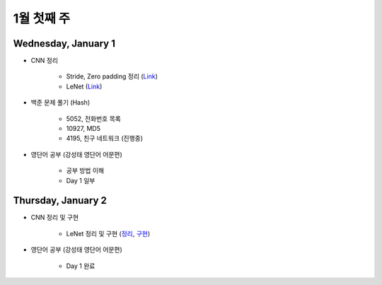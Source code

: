 ==========
1월 첫째 주
==========

Wednesday, January 1
=====================

* CNN 정리

    * Stride, Zero padding 정리 (`Link <https://oi.readthedocs.io/en/latest/ai/deep_learning/cnn/intro.html>`_)
    * LeNet (`Link <https://oi.readthedocs.io/en/latest/ai/deep_learning/cnn/lenet.html>`_)

* 백준 문제 풀기 (Hash)

    * 5052, 전화번호 목록
    * 10927, MD5
    * 4195, 친구 네트워크 (진행중)

* 영단어 공부 (강성태 영단어 어문편)

    * 공부 방법 이해
    * Day 1 일부


Thursday, January 2
====================

* CNN 정리 및 구현

    * LeNet 정리 및 구현 (`정리 <https://oi.readthedocs.io/en/latest/ai/deep_learning/cnn/lenet.html>`_, `구현 <https://github.com/hwkim89/cnn/blob/master/lenet/lenet-5_with_keras.ipynb>`_)

* 영단어 공부 (강성태 영단어 어문편)

    * Day 1 완료
